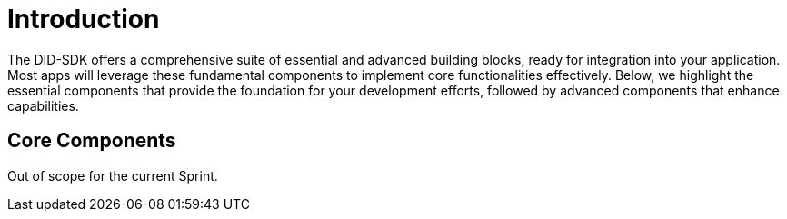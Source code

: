 = Introduction

The DID-SDK offers a comprehensive suite of essential and advanced building blocks, ready for integration into your application. Most apps will leverage these fundamental components to implement core functionalities effectively. Below, we highlight the essential components that provide the foundation for your development efforts, followed by advanced components that enhance capabilities.

== Core Components

Out of scope for the current Sprint.